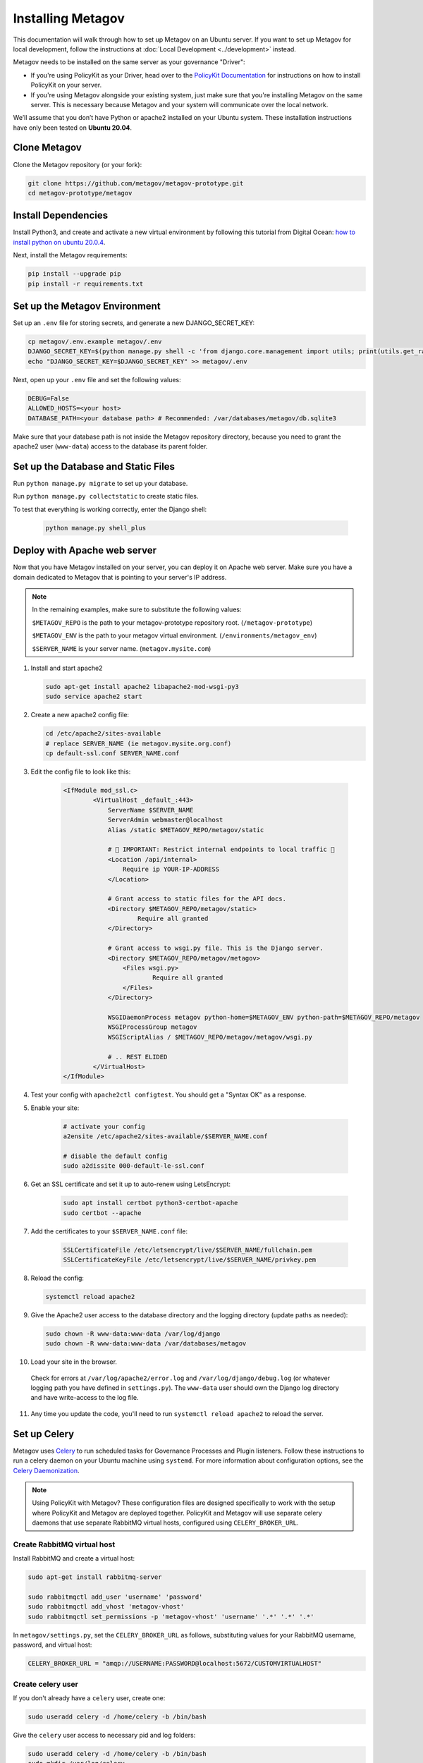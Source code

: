 Installing Metagov
==================

This documentation will walk through how to set up Metagov on an Ubuntu server.
If you want to set up Metagov for local development, follow the instructions at :doc:`Local Development <../development>` instead.

Metagov needs to be installed on the same server as your governance "Driver":

* If you're using PolicyKit as your Driver, head over to the `PolicyKit Documentation <https://policykit.readthedocs.io/>`_ for instructions on how to install PolicyKit on your server.
* If you're using Metagov alongside your existing system, just make sure that you're installing Metagov on the same server. This is necessary because Metagov and your system will communicate over the local network.

We’ll assume that you don’t have Python or apache2 installed on your Ubuntu system.
These installation instructions have only been tested on **Ubuntu 20.04**.

Clone Metagov
^^^^^^^^^^^^^

Clone the Metagov repository (or your fork):

.. code-block:: shell

    git clone https://github.com/metagov/metagov-prototype.git
    cd metagov-prototype/metagov


Install Dependencies
^^^^^^^^^^^^^^^^^^^^

Install Python3, and create and activate a new virtual environment by following
this tutorial from Digital Ocean: `how to install python on ubuntu 20.0.4 <https://www.digitalocean.com/community/tutorials/how-to-install-python-3-and-set-up-a-programming-environment-on-an-ubuntu-20-04-server>`_.

Next, install the Metagov requirements:

.. code-block:: shell

    pip install --upgrade pip
    pip install -r requirements.txt

Set up the Metagov Environment
^^^^^^^^^^^^^^^^^^^^^^^^^^^^^^

Set up an ``.env`` file for storing secrets, and generate a new DJANGO_SECRET_KEY:

.. code-block:: shell

    cp metagov/.env.example metagov/.env
    DJANGO_SECRET_KEY=$(python manage.py shell -c 'from django.core.management import utils; print(utils.get_random_secret_key())')
    echo "DJANGO_SECRET_KEY=$DJANGO_SECRET_KEY" >> metagov/.env

Next, open up your ``.env`` file and set the following values:

.. code-block:: shell

    DEBUG=False
    ALLOWED_HOSTS=<your host>
    DATABASE_PATH=<your database path> # Recommended: /var/databases/metagov/db.sqlite3


Make sure that your database path is not inside the Metagov repository directory, because you need to grant the apache2 user (``www-data``) access to the database its parent folder.

Set up the Database and Static Files
^^^^^^^^^^^^^^^^^^^^^^^^^^^^^^^^^^^^

Run ``python manage.py migrate`` to set up your database.

Run ``python manage.py collectstatic`` to create static files.

To test that everything is working correctly, enter the Django shell:

    .. code-block:: shell

         python manage.py shell_plus

Deploy with Apache web server
^^^^^^^^^^^^^^^^^^^^^^^^^^^^^

Now that you have Metagov installed on your server, you can deploy it on Apache web server.
Make sure you have a domain dedicated to Metagov that is pointing to your server's IP address.

.. note::

    In the remaining examples, make sure to substitute the following values:

    ``$METAGOV_REPO`` is the path to your metagov-prototype repository root. (``/metagov-prototype``)

    ``$METAGOV_ENV`` is the path to your metagov virtual environment. (``/environments/metagov_env``)

    ``$SERVER_NAME`` is  your server name. (``metagov.mysite.com``)

1. Install and start apache2

   .. code-block:: shell

        sudo apt-get install apache2 libapache2-mod-wsgi-py3
        sudo service apache2 start

2. Create a new apache2 config file:

   .. code-block:: shell

        cd /etc/apache2/sites-available
        # replace SERVER_NAME (ie metagov.mysite.org.conf)
        cp default-ssl.conf SERVER_NAME.conf

3. Edit the config file to look like this:


    .. code-block:: aconf

        <IfModule mod_ssl.c>
                <VirtualHost _default_:443>
                    ServerName $SERVER_NAME
                    ServerAdmin webmaster@localhost
                    Alias /static $METAGOV_REPO/metagov/static

                    # 🚨 IMPORTANT: Restrict internal endpoints to local traffic 🚨
                    <Location /api/internal>
                        Require ip YOUR-IP-ADDRESS
                    </Location>

                    # Grant access to static files for the API docs.
                    <Directory $METAGOV_REPO/metagov/static>
                            Require all granted
                    </Directory>

                    # Grant access to wsgi.py file. This is the Django server.
                    <Directory $METAGOV_REPO/metagov/metagov>
                        <Files wsgi.py>
                                Require all granted
                        </Files>
                    </Directory>

                    WSGIDaemonProcess metagov python-home=$METAGOV_ENV python-path=$METAGOV_REPO/metagov
                    WSGIProcessGroup metagov
                    WSGIScriptAlias / $METAGOV_REPO/metagov/metagov/wsgi.py

                    # .. REST ELIDED
                </VirtualHost>
        </IfModule>

4. Test your config with ``apache2ctl configtest``. You should get a "Syntax OK" as a response.

5. Enable your site:

    .. code-block:: shell

        # activate your config
        a2ensite /etc/apache2/sites-available/$SERVER_NAME.conf

        # disable the default config
        sudo a2dissite 000-default-le-ssl.conf

6. Get an SSL certificate and set it up to auto-renew using LetsEncrypt:

    .. code-block:: shell

        sudo apt install certbot python3-certbot-apache
        sudo certbot --apache

7. Add the certificates to your ``$SERVER_NAME.conf`` file:

    .. code-block:: aconf

        SSLCertificateFile /etc/letsencrypt/live/$SERVER_NAME/fullchain.pem
        SSLCertificateKeyFile /etc/letsencrypt/live/$SERVER_NAME/privkey.pem

8. Reload the config:

   .. code-block:: shell

        systemctl reload apache2

9.  Give the Apache2 user access to the database directory and the logging directory (update paths as needed):

    .. code-block:: shell

            sudo chown -R www-data:www-data /var/log/django
            sudo chown -R www-data:www-data /var/databases/metagov

10. Load your site in the browser.

   Check for errors at ``/var/log/apache2/error.log`` and ``/var/log/django/debug.log`` (or whatever logging path you have defined in ``settings.py``). The ``www-data`` user should own the Django log directory and have write-access to the log file.

11. Any time you update the code, you'll need to run ``systemctl reload apache2`` to reload the server.

Set up Celery
^^^^^^^^^^^^^^^

Metagov uses `Celery <https://docs.celeryproject.org/en/stable/index.html>`_ to run scheduled tasks for Governance Processes and Plugin listeners.
Follow these instructions to run a celery daemon on your Ubuntu machine using ``systemd``.
For more information about configuration options, see the `Celery Daemonization <https://docs.celeryproject.org/en/stable/userguide/daemonizing.html>`_.

.. note::

    Using PolicyKit with Metagov? These configuration files are designed specifically to work with the setup where PolicyKit and Metagov are deployed together.
    PolicyKit and Metagov will use separate celery daemons that use separate RabbitMQ virtual hosts, configured using ``CELERY_BROKER_URL``.


Create RabbitMQ virtual host
""""""""""""""""""""""""""""

Install RabbitMQ and create a virtual host:

.. code-block:: shell

    sudo apt-get install rabbitmq-server

    sudo rabbitmqctl add_user 'username' 'password'
    sudo rabbitmqctl add_vhost 'metagov-vhost'
    sudo rabbitmqctl set_permissions -p 'metagov-vhost' 'username' '.*' '.*' '.*'

In ``metagov/settings.py``, set the ``CELERY_BROKER_URL`` as follows, substituting values for your RabbitMQ username, password, and virtual host:

.. code-block:: python

    CELERY_BROKER_URL = "amqp://USERNAME:PASSWORD@localhost:5672/CUSTOMVIRTUALHOST"


Create celery user
""""""""""""""""""

If you don't already have a ``celery`` user, create one:

.. code-block:: bash

    sudo useradd celery -d /home/celery -b /bin/bash

Give the ``celery`` user access to necessary pid and log folders:

.. code-block:: bash

    sudo useradd celery -d /home/celery -b /bin/bash
    sudo mkdir /var/log/celery
    sudo chown -R celery:celery /var/log/celery
    sudo chmod -R 755 /var/log/celery

    sudo mkdir /var/run/celery
    sudo chown -R celery:celery /var/run/celery
    sudo chmod -R 755 /var/run/celery

The ``celery`` user will also need write access to the Django log file and the database.
To give ``celery`` access, create a group that contains both ``www-data`` (the apache2 user) and ``celery``.
For example, if your Django logs are in ``/var/log/django`` and your database is in ``/var/databases``:

.. code-block:: bash

    sudo groupadd www-and-celery
    sudo usermod -a -G www-and-celery celery
    sudo usermod -a -G www-and-celery www-data

    # give the group read-write access to logs
    sudo chgrp -R www-and-celery /var/log/django
    sudo chmod -R 775 /var/log/django

    # give the group read-write access to database
    sudo chgrp -R www-and-celery /var/databases
    sudo chmod -R 775 /var/databases


Create Celery configuration files
"""""""""""""""""""""""""""""""""

Next, you'll need to create three Celery configuration files for Metagov:

``/etc/conf.d/celery-metagov``
""""""""""""""""""""""""""""""

.. code-block:: bash

    CELERYD_NODES="mg1"

    # Absolute or relative path to the 'celery' command:
    CELERY_BIN="$METAGOV_ENV/bin/celery"

    # App instance to use
    CELERY_APP="metagov"

    # How to call manage.py
    CELERYD_MULTI="multi"

    # Extra command-line arguments to the worker
    CELERYD_OPTS="--time-limit=300 --concurrency=4"

    # - %n will be replaced with the first part of the nodename.
    # - %I will be replaced with the current child process index
    #   and is important when using the prefork pool to avoid race conditions.
    CELERYD_PID_FILE="/var/run/celery/%n.pid"
    CELERYD_LOG_FILE="/var/log/celery/%n%I.log"
    CELERYD_LOG_LEVEL="INFO"

    # you may wish to add these options for Celery Beat
    CELERYBEAT_PID_FILE="/var/run/celery/metagov_beat.pid"
    CELERYBEAT_LOG_FILE="/var/log/celery/metagov_beat.log"

``/etc/systemd/system/celery-metagov.service``
""""""""""""""""""""""""""""""""""""""""""""""

.. code-block:: bash

    [Unit]
    Description=Celery Service
    After=network.target

    [Service]
    Type=forking
    User=celery
    Group=celery
    EnvironmentFile=/etc/conf.d/celery-metagov
    WorkingDirectory=$METAGOV_REPO/metagov
    ExecStart=/bin/sh -c '${CELERY_BIN} multi start ${CELERYD_NODES} \
    -A ${CELERY_APP} --pidfile=${CELERYD_PID_FILE} \
    --logfile=${CELERYD_LOG_FILE} --loglevel=${CELERYD_LOG_LEVEL} ${CELERYD_OPTS}'
    ExecStop=/bin/sh -c '${CELERY_BIN} multi stopwait ${CELERYD_NODES} \
    --pidfile=${CELERYD_PID_FILE}'
    ExecReload=/bin/sh -c '${CELERY_BIN} multi restart ${CELERYD_NODES} \
    -A ${CELERY_APP} --pidfile=${CELERYD_PID_FILE} \
    --logfile=${CELERYD_LOG_FILE} --loglevel=${CELERYD_LOG_LEVEL} ${CELERYD_OPTS}'

    [Install]
    WantedBy=multi-user.target


``/etc/systemd/system/celerybeat-metagov.service``
""""""""""""""""""""""""""""""""""""""""""""""""""

.. code-block:: bash

    [Unit]
    Description=Celery Beat Service
    After=network.target

    [Service]
    Type=simple
    User=celery
    Group=celery
    EnvironmentFile=/etc/conf.d/celery-metagov
    WorkingDirectory=$METAGOV_REPO/metagov
    ExecStart=/bin/sh -c '${CELERY_BIN} -A ${CELERY_APP}  \
    beat --pidfile=${CELERYBEAT_PID_FILE} \
    --logfile=${CELERYBEAT_LOG_FILE} --loglevel=${CELERYD_LOG_LEVEL} \
    --schedule=/var/run/celery/celerybeat-metagov-schedule'

    [Install]
    WantedBy=multi-user.target

After creating the files (and after any time you change them) run the following command:

.. code-block:: shell

    sudo systemctl daemon-reload

Start Celery services
"""""""""""""""""""""

.. code-block:: shell

    # Start RabbitMQ
    sudo service rabbitmq-server start

    # Start celery and celerybeat services
    systemctl start celery-metagov celerybeat-metagov

    # Check status of all celery services
    systemctl status 'celery*'
    systemctl list-units | grep celery

    # Inspect celery metagov logs
    less /var/log/celery/mg1.log          # logs from the worker
    less /var/log/celery/metagov_beat.log # logs from celerybeat
    less /var/log/django/metagov.log      # tasks should log to metagov's normal file handler

    # Restart celery. You'll need to do this whenever the task code changes.
    systemctl restart celery-metagov

**Troubleshooting**: If celery or celerybeat fail to start up as a service,
try running celery directly to see if there are errors in your code:

.. code-block:: shell

    celery -A metagov worker -l info --uid celery
    celery -A metagov beat -l info --uid celery --schedule=/var/run/celery/celerybeat-metagov-schedule

Plugins
^^^^^^^^^^^^

Some plugins require administrator setup before they can be used.

Slack
"""""

In order to use the Metagov Slack plugin, the Metagov server administrator
needs to create a new Slack App and store its credentials on the server where Metagov is being used:

1. Go to https://api.slack.com/apps
2. Click “Create New App” and select "From an app manifest"
3. Paste in the `manifest.yaml file <https://github.com/metagov/metagov-prototype/blob/master/metagov/metagov/plugins/slack/manifest.yaml>`_. Replace ``$METAGOV_SERVER`` with the URL for your Metagov server under ``redirect_urls`` and ``request_url``. Optional: adjust scopes, events, and bot name as desired.
4. Click “Manage Distribution”->”Activate Public Distribution.” This step is necessary if you want your app to be installable to multiple Slack workspaces.
5. In your Django app, fill in the Slack values in ``METAGOV_SETTINGS`` with the App ID, Client ID, Client Secret, and Signing Secret.
6. In the Slack app management page, verify the URLs for the OAuth callback, the Events Subscription Request URL, and the Interactivity Request URL.

Twitter
"""""""

1. Create a new account for your bot
2. Apply for a developer account for that account
3. Go to the developer portal and create a new Project (NOT a standalone app). Follow the prompts.
4. On completion, you should see the API Key, API Secret Key, and Bearer Token.
5. On the Metagov server, copy ``metagov/plugins/twitter/.env.example`` to ``metagov/plugins/twitter/.env``.
6. Fill in ``TWITTER_API_KEY`` and ``TWITTER_API_SECRET_KEY`` with the values from the previous step.
7. To get the values for ``TWITTER_ACCESS_TOKEN`` and ``TWITTER_ACCESS_TOKEN_SECRET``, you'll need to generate a new access token and secret in the developer portal.
8. Reload apache2 for the changes to take effect

Github
""""""

In order to ues the Metagov Github plugin, the Metagov server administrator needs to create a new Github app and link it to Metagov:

1. Create a metagov app and get the app ID. You can follow `this guide <https://docs.github.com/en/developers/apps/building-github-apps/creating-a-github-app>`_. Don't forget to `set permissions and subscribe to events <https://docs.github.com/en/developers/apps/managing-github-apps/editing-a-github-apps-permissions>`_.
2. On Github, generate and download a `private key <https://docs.github.com/en/developers/apps/building-github-apps/authenticating-with-github-apps#generating-a-private-key>`_. Put the private key in the github plugin folder.
3. Make a copy of ``.env.example`` and rename it to ``.env``. Put the app ID in the file as well as the path to your private key.

The plugin should now work. To use the app in their community, an admin will have to install the app manually on Github. They will then provide the installation ID and organization name as configuration parameters when enabling the plugin. We are working to make this process smoother in the future.
